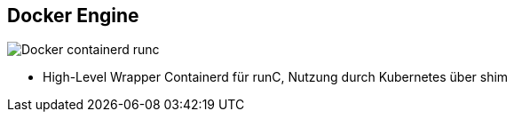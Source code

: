 ifndef::imagesdir[:imagesdir: ../images]



[.columns]
== Docker Engine

[.column]
--
image::Docker_containerd_runc.svg[]
--

[.notes]
--
* High-Level Wrapper Containerd für runC, Nutzung durch Kubernetes über shim
--